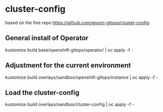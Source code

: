 
* cluster-config


based on the fine repo https://github.com/gnunn-gitops/cluster-config

** General install of Operator
kustomize build base/openshift-gitops/operator/ | oc apply -f -

** Adjustment for the current environment
kustomize build overlays/sandbox/openshift-gitops/instance | oc apply -f -

** Load the cluster-config
kustomize build overlays/sandbox/cluster-config | oc apply -f -
